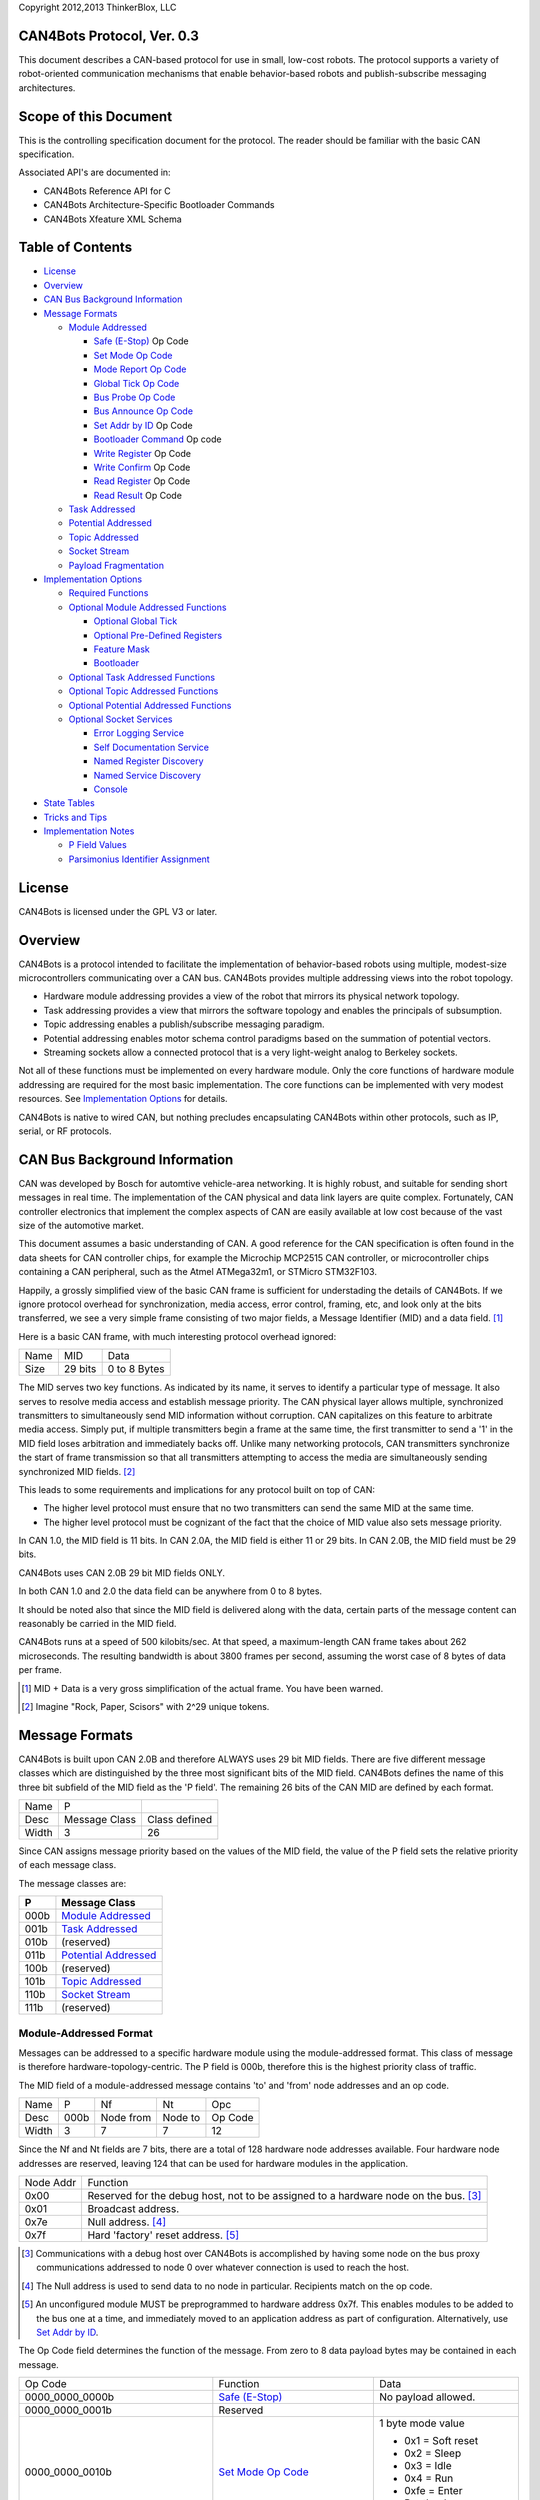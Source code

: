 Copyright 2012,2013 ThinkerBlox, LLC

CAN4Bots Protocol, Ver. 0.3
===========================

This document describes a CAN-based protocol for use in small, low-cost
robots.
The protocol supports a variety of robot-oriented communication
mechanisms that enable behavior-based robots and publish-subscribe
messaging architectures.

Scope of this Document
======================

This is the controlling specification document for the protocol.
The reader should be familiar with the basic CAN specification.

Associated API's are documented in:

- CAN4Bots Reference API for C
- CAN4Bots Architecture-Specific Bootloader Commands
- CAN4Bots Xfeature XML Schema


Table of Contents
=================

- `License`_
- `Overview`_
- `CAN Bus Background Information`_
- `Message Formats`_

  - `Module Addressed`_

    - `Safe (E-Stop)`_ Op Code
    - `Set Mode Op Code`_
    - `Mode Report Op Code`_
    - `Global Tick Op Code`_
    - `Bus Probe Op Code`_
    - `Bus Announce Op Code`_
    - `Set Addr by ID`_ Op Code
    - `Bootloader Command`_ Op code
    - `Write Register`_ Op Code
    - `Write Confirm`_ Op Code
    - `Read Register`_ Op Code
    - `Read Result`_ Op Code

  - `Task Addressed`_     
  - `Potential Addressed`_ 
  - `Topic Addressed`_    
  - `Socket Stream`_       
  - `Payload Fragmentation`_

- `Implementation Options`_

  - `Required Functions`_
  - `Optional Module Addressed Functions`_

    - `Optional Global Tick`_
    - `Optional Pre-Defined Registers`_
    - `Feature Mask`_
    - `Bootloader`_

  - `Optional Task Addressed Functions`_
  - `Optional Topic Addressed Functions`_
  - `Optional Potential Addressed Functions`_
  - `Optional Socket Services`_

    - `Error Logging Service`_
    - `Self Documentation Service`_
    - `Named Register Discovery`_
    - `Named Service Discovery`_
    - `Console`_

- `State Tables`_

- `Tricks and Tips`_

- `Implementation Notes`_
  
  - `P Field Values`_
  - `Parsimonius Identifier Assignment`_

.. _License:

License
=======

CAN4Bots is licensed under the GPL V3 or later.

.. _Overview:

Overview
========

CAN4Bots is a protocol intended to facilitate the implementation
of behavior-based robots using multiple, modest-size microcontrollers
communicating over a CAN bus.
CAN4Bots provides multiple addressing views into the robot topology.

- Hardware module addressing provides a view of the robot that mirrors
  its physical network topology.
- Task addressing provides a view that mirrors the software topology
  and enables the principals of subsumption.
- Topic addressing enables a publish/subscribe messaging paradigm.
- Potential addressing enables motor schema control paradigms based on 
  the summation of potential vectors.
- Streaming sockets allow a connected protocol that is a very
  light-weight analog to Berkeley sockets.

Not all of these functions must be implemented on every hardware
module.
Only the core functions of hardware module addressing are required
for the most basic implementation.
The core functions can be implemented with very modest resources.
See `Implementation Options`_ for details.

CAN4Bots is native to wired CAN, but nothing precludes encapsulating CAN4Bots
within other protocols, such as IP, serial, or RF protocols.

.. _CAN Bus Background Information:

CAN Bus Background Information
==============================

CAN was developed by Bosch 
for automtive vehicle-area networking.
It is highly robust, and suitable for sending short
messages in real time.
The implementation of the CAN physical and data link
layers are quite complex.
Fortunately, CAN controller electronics that implement
the complex aspects of CAN are easily 
available at low cost because of the vast size of
the automotive market.

This document assumes a basic understanding of CAN.
A good reference for the CAN specification is often found
in the data sheets for CAN controller chips, for example
the Microchip MCP2515 CAN controller, or microcontroller
chips containing a CAN peripheral, such as the Atmel ATMega32m1,
or STMicro STM32F103.

Happily, a grossly simplified view of the basic CAN frame 
is sufficient for understading the details of CAN4Bots.
If we ignore protocol overhead for synchronization, 
media access, error control, framing, etc, and look
only at the bits transferred, we see a very simple
frame consisting of two major fields, a Message Identifier
(MID) and a data field. [#]_

Here is a basic CAN frame, with much interesting
protocol overhead ignored:

+------+---------+--------------+ 
| Name | MID     | Data         |
+------+---------+--------------+ 
| Size | 29 bits | 0 to 8 Bytes |
+------+---------+--------------+ 

The MID serves two key functions.  
As indicated by its name, it serves to identify a
particular type of message.  
It also serves to resolve media access and
establish message priority.
The CAN physical layer allows multiple, synchronized
transmitters to simultaneously send MID information
without corruption.
CAN capitalizes on this feature to arbitrate
media access.  
Simply put, if multiple transmitters begin a
frame at the same time, the first transmitter
to send a '1' in the MID field
loses arbitration and immediately
backs off. 
Unlike many networking protocols, CAN transmitters
synchronize the start of frame transmission so that
all transmitters attempting to access the media
are simultaneously sending synchronized 
MID fields.  [#]_

This leads to some requirements and implications for
any protocol built on top of CAN:

- The higher level protocol must ensure that no
  two transmitters can send the same MID at
  the same time.  

- The higher level protocol must be cognizant
  of the fact that the choice of MID value
  also sets message priority.

In CAN 1.0, the MID field is 11 bits.  
In CAN 2.0A, the MID field is either 11 or 29 bits.
In CAN 2.0B, the MID field must be 29 bits.

CAN4Bots uses CAN 2.0B 29 bit MID fields ONLY.

In both CAN 1.0 and 2.0 the data field can be
anywhere from 0 to 8 bytes.

It should be noted also that since the MID field is
delivered along with the data, certain parts of
the message content can reasonably be carried in the MID
field.

CAN4Bots runs at a speed of 500 kilobits/sec. 
At that speed, a maximum-length CAN frame takes
about 262 microseconds.
The resulting bandwidth is about 3800 frames per second, 
assuming the worst case of 8 bytes of data per frame.


.. [#] MID + Data is a very gross simplification of
       the actual frame.  You have been warned.

.. [#] Imagine "Rock, Paper, Scisors" with 2^29
       unique tokens.


.. _Message Formats:

Message Formats
===============

CAN4Bots is built upon CAN 2.0B and therefore ALWAYS uses 29 bit MID fields.
There are five different message classes which are distinguished by the
three most significant bits of the MID field. 
CAN4Bots defines the name of
this three bit subfield of the MID field as the
'P field'.
The remaining 26 bits of the CAN MID are defined by each format.

+-------+---------------+---------------+
| Name  | P             |               |
+-------+---------------+---------------+
| Desc  | Message Class | Class defined |
+-------+---------------+---------------+
| Width | 3             | 26            |
+-------+---------------+---------------+

Since CAN assigns message priority based on the
values of the MID field, the value of 
the P field sets the relative priority of each
message class.

The message classes are:

+------+------------------------+
| P    | Message Class          |
+======+========================+
| 000b | `Module Addressed`_    |
+------+------------------------+
| 001b | `Task Addressed`_      |
+------+------------------------+
| 010b | (reserved)             |
+------+------------------------+
| 011b | `Potential Addressed`_ |
+------+------------------------+
| 100b | (reserved)             |
+------+------------------------+
| 101b | `Topic Addressed`_     |
+------+------------------------+
| 110b | `Socket Stream`_       |
+------+------------------------+
| 111b | (reserved)             |
+------+------------------------+

.. _Module Addressed:

Module-Addressed Format
-----------------------

Messages can be addressed to a specific hardware module using
the module-addressed format.
This class of message is therefore hardware-topology-centric.
The P field is 000b, therefore this is the highest priority
class of traffic.

The MID field of a module-addressed message contains 'to' and 'from'
node addresses and an op code.

+-------+------+-----------+---------+---------+
| Name  | P    | Nf        | Nt      | Opc     |
+-------+------+-----------+---------+---------+
| Desc  | 000b | Node from | Node to | Op Code |
+-------+------+-----------+---------+---------+
| Width | 3    | 7         | 7       | 12      | 
+-------+------+-----------+---------+---------+

Since the Nf and Nt fields are 7 bits, there are a total
of 128 hardware node addresses available. 
Four hardware node addresses are reserved, leaving 124
that can be used for hardware modules in the application.

+-----------+----------------------------------------------+
| Node Addr | Function                                     |
+-----------+----------------------------------------------+
| 0x00      | Reserved for the debug host, not to be       |
|           | assigned to a hardware node on the bus. [#]_ |
+-----------+----------------------------------------------+
| 0x01      | Broadcast address.                           |
+-----------+----------------------------------------------+
| 0x7e      | Null address. [#]_                           |
+-----------+----------------------------------------------+
| 0x7f      | Hard 'factory' reset address. [#]_           |
+-----------+----------------------------------------------+

.. [#] Communications with a debug host over CAN4Bots
       is accomplished by having some node on the bus
       proxy communications addressed to node 0 over
       whatever connection is used to reach the host.

.. [#] The Null address is used to send data to no node
       in particular.  Recipients match on the op code.

.. [#] An unconfigured module MUST be preprogrammed to
       hardware address 0x7f. 
       This enables modules to be added to the bus
       one at a time, and 
       immediately moved to an application address as
       part of configuration.
       Alternatively, use `Set Addr by ID`_.

The Op Code field determines the function of the message.
From zero to 8 data payload bytes may be contained in each message.

+-----------------+-------------------------+----------------------------+
| Op Code         | Function                | Data                       |
+-----------------+-------------------------+----------------------------+
| 0000_0000_0000b | `Safe (E-Stop)`_        | No payload allowed.        |
+-----------------+-------------------------+----------------------------+
| 0000_0000_0001b | Reserved                |                            |
+-----------------+-------------------------+----------------------------+
| 0000_0000_0010b | `Set Mode Op Code`_     | 1 byte mode value          |
|                 |                         |                            |
|                 |                         | - 0x1 = Soft reset         |
|                 |                         | - 0x2 = Sleep              |
|                 |                         | - 0x3 = Idle               |
|                 |                         | - 0x4 = Run                |
|                 |                         | - 0xfe = Enter Bootloader  |
|                 |                         | - 0xff = no change         |
+-----------------+-------------------------+----------------------------+
| 0000_0000_0011b | `Mode Report Op Code`_  | 2 bytes, new/old modes     |
+-----------------+-------------------------+----------------------------+
| 0000_0000_0100b | `Global Tick Op Code`_  | 1 + 3 = 4 bytes            |
+-----------------+-------------------------+----------------------------+
| 0001_XXXX_XXXXb | Application             |                            |
| 001X_XXXX_XXXXb | defined Op codes [#]_   |                            |
+-----------------+-------------------------+----------------------------+
| 0111_1110_1100b | `Bus Probe Op Code`_    | 8 bytes                    |
+-----------------+-------------------------+----------------------------+
| 0111_1110_1101b | `Bus Announce Op Code`_ | 8 bytes (Module ID)        |
+-----------------+-------------------------+----------------------------+
| 0111_1110_1110b | Reserved                |                            |
+-----------------+-------------------------+----------------------------+
| 0111_1110_1111b | `Set Addr by ID`_       | 8 bytes (Module ID)        |
+-----------------+-------------------------+----------------------------+
| 0111_1111_XXXXb | `Bootloader Command`_   | 0 to 8 byte payload        |
+-----------------+-------------------------+----------------------------+
| 100X_XXXX_XXXXb | `Write Register`_       | 1 to 8 bytes [#]_          |
+-----------------+-------------------------+----------------------------+
| 101X_XXXX_XXXXb | `Write Confirm`_        | 1 to 8 bytes               |
+-----------------+-------------------------+----------------------------+
| 110X_XXXX_XXXXb | `Read Register`_        | none                       |
+-----------------+-------------------------+----------------------------+
| 111X_XXXX_XXXXb | `Read Result`_          | 1 to 8 bytes               |
+-----------------+-------------------------+----------------------------+

.. [#] The application-defined op code space is reserved for
       functionality defined by the module.

.. [#] Up to 512 registers may be defined by a module.
       The maximum size of a register is 8 bytes. 

.. _Safe (E-Stop):

Safe (E-Stop) Op Code
.....................

The ``Safe`` op code, also known as ``E-Stop`` or ``Emergency Stop``
MUST put the module immediately into the safest possible configuration.
In most cases, this is to come to a complete stop and shut down
all actuators.  
The only exception is that actuators that can be dangerous if 
completely released and are not capable of creating pinching
hazzards should be put in a braking condition.

When sending the ``E-Stop`` command, the transmitting
module MUST spoof the master host address Nf=0x00
in order to guarantee that  E-Stop wins 
CAN bus arbitration.
The destination MUST be the broadcast address Nt=0x01.
Since having both Nf and Nt equal to 0 is nonsensical,
and the ``E-Stop`` opcode is 0, this guarantees that
``E-Stop`` will win arbitration since it has the highest
priority valid MID possible in CAN4Bots.

The E-Stop frame value is shown here: 

+------+-----------+-----------+-----------------+
| P    | Nf        | Nt        | Op Code         |
+------+-----------+-----------+-----------------+
| 000b | 000_0000b | 000_0001b | 0000_0000_0000b |
+------+-----------+-----------+-----------------+

The module MUST NOT exit the "safe" condition until it
is reset by hardware or by a ``Set Mode: Soft Reset`` command.

If by some chance 
multiple nodes send ``E-Stop`` simultaneously, they will
not conflict or cause an error as
NO DATA PAYLOAD is ALLOWED on ``E-Stop``.
Multiple simultaneous ``E-Stops`` are indistinguishable from
a single ``E-Stop``.

Since CAN does not guarantee delivery, ``E-Stop`` SHOULD
be sent a recommended minimum of 3 times.

.. _Set Mode Op Code:
.. _Mode Report Op Code:

Set Mode and Mode Report Op Codes
.................................

``Set Mode`` updates the module's operating mode.  
The module MUST reply with a ``Report Mode``.

``Set Mode`` has a single byte payload that is a sub-opcode.

+------+--------------------+----------------------------------------------------------------+
| 0x1  | Soft reset         | Restart the module firmware. Normally ends up in 'Idle' state. |
+------+--------------------+----------------------------------------------------------------+
| 0x2  | Sleep              | (Optional) Enter low-power mode. [#]_                          |
+------+--------------------+----------------------------------------------------------------+
| 0x3  | Idle               | Passive listening mode.                                        |
+------+--------------------+----------------------------------------------------------------+
| 0x4  | Run                | Normal operations.                                             |
+------+--------------------+----------------------------------------------------------------+
| 0xfe | Enter Bootloader   | Stop normal operations. Respond only to bootloader commands.   |
|      |                    | Must exit bootloader state with a Soft Reset.                  |
+------+--------------------+----------------------------------------------------------------+
| 0xff | no change          | Does not update module state.  Module still replies with       |
|      |                    | 'Report Mode' message. Used to elicit report of current state. |
+------+--------------------+----------------------------------------------------------------+

``Report Mode`` has a two byte payload that consists of the new operating state and the previous
operating state.  
The module MUST issue a ``Report Mode`` after it executes a ``Set Mode`` op code.

.. [#] A module that does not implement Sleep state should simply go Idle.


.. _Global Tick Op Code:

Global Tick Op Code
...................

The ``Global Tick`` op code is used to synchronize the time marker called the "global tick"
which is syncrhronized across the entire robot.
The global tick is precise to 1 mSec and accurate to +/-5 mSec when synchronized.
The global tick is represented in an unsigned 24 bit integer, which is sufficient
to represent approximately 4 hours. 
Since the global tick will wrap modulo 2^24 any time more than 1 hour in the past or 
in the future relative to the current global tick is invalid and ignored.
The net result is that modules can communicate time deltas of about one hour 
when timestamping events.

``Global Tick`` messages contain one of four sub op codes:

+-------------+-------------------+-----------------------------------------+-------------+
| Sub Op Code | Name              | Function                                | Data        |
+-------------+-------------------+-----------------------------------------+-------------+
| 0x00        | Tick              | Canonical global tick sent by provider. | 3 byte tick |
+-------------+-------------------+-----------------------------------------+-------------+
| 0x01        | Poll              | Call for vote on value and provider.    | none        |
+-------------+-------------------+-----------------------------------------+-------------+
| 0x02        | Vote, not sync'ed | Vote from non-syncronized module.       | 3 byte tick |
+-------------+-------------------+-----------------------------------------+-------------+
| 0x03        | Vote, sync'ed     | Vote from a synchronized module.        | 3 byte tick |
+-------------+-------------------+-----------------------------------------+-------------+

All ``Global Tick`` messages are sent to broadcast, Nt = 0x01.

``Tick`` (0x00): A module that has been elected the provider sends the global tick once every 200 mSec. 
It is guaranteed to be monotonically increasing, modulo 2^24. 
Any *unsynchronized* module that receives the tick sets its own copy of the global tick to the
received value, goes to synchronized state, and updates it's own copy of the global tick
every 1 mSec using its own timer.

Any *synchronized* module that receives the tick computes a drift.
If the drift is > 5 mSec, the module goes to the unsynchronized state.
If the drift is <= 5 mSec, the module checks to see if the  provider has a lower module number, 
and if so, issues a ``Poll``.
In any case, if the drift is <= 5 mSec, a synchronized module gradually advances or retards its own copy
of the global tick to bring it into synchrony with the global tick from the provider.
While adjusting for drift, the module's copy of the global tick MUST remain monotonically increasing.

``Poll`` (0x01) is a call for a vote on the current value of the global tick and on 
a module to be the provider.
The provider is nominally the module with the lowest address from among those capable of
providing the tick.  The debug host does not provide the tick.
If a module is synchronized, is capable of providing the tick, and has a lower address than
the module that sent a tick, the module should issue a ``Poll`` in an attempt to become
the provider.
If any module goes 500 mSec or more without seeing a ``Tick`` or a ``Poll``, it may assume that there is no
provider and issue a ``Poll``.
Modules SHOULD AVOID issuing a ``Poll`` if a polling sequence has already started.

On reciept of a ``Poll``, a module MUST issue a ``Vote`` (0x02 or 0x03).
The opcode MUST reflect the module's synchronization state.
The data MUST be the module's global tick value at the time of reciept of the ``Poll`` message.
The module MUST capture the value of its local copy of the global tick as soon as
possible after reciept of the ``Poll`` in order to use the value during computation
of a new global tick during vote tally.

On reciept of a ``Vote``, each module starts computing a tally.
If a ``Vote`` from a lower module address arrives, the receiving module can cease
computing the tally since it will not be elected provider.
After 50 mSec from receipt of the ``Poll``, if a module has not seen a ``Vote`` from
a lower numbered module it assumes the role of provider.
The newly elected provider computes the global tick as follows:

- If any synchronized votes were received, all unsynchronized votes MUST be discarded.
- Among the remaining votes, any values +/- 1 hour from the mean value of all votes MUST be discarded. 
- Of the now remaining votes, the maximum (modulo 2^24) is the new elected tick.
  After adjustment to account for the delay since the issuance of the ``Poll``
  command, the elected tick value becomes the new global tick value.
  The elected provider issues the new ``Tick`` immediately, and every 200 mSec thereafter.

If a ``Poll`` is received while a vote tally is being computed, the tally is
cancelled and the process is restarted using tick values associated with the new ``Poll``.

Note the following behaviors:

- A newly reset module joining a running bus will see a global tick within 200 mSec in most cases.
- If the provider drops off the bus, a ``Poll`` will cause a new provider to be elected within about 550 mSec.
- If newly reset module joins a running bus with an address lower than the current provider, it
  will issue a ``Poll`` as soon as it is synchronized, and will likely become the provider.
- At boot, when there is no provider, some module will ``Poll`` for a vote talley in about 500 mSec, and since
  no module is synchronized, the global tick will be selected from among the unsychronized values.
- If, due to packet loss, two modules assume the role of provider, the lower numbered module will
  issue a ``Poll`` at the first instance of a ``Tick`` from the higher numbered module, restarting
  voting.
- If, due to race conditions, a ``Poll`` is issued while a tally from a previous ``Poll`` is still
  being computed, the earlier tally is discarded.
- Eventually the system will stabalize with the lowest numbered module providing the global tick.

A synchronized global tick will be within +/- 5 mSec of
nominal, so the maximum possible skew between synchronized modules is 10 mSec.
The maximum time delta that can be communicated using the global tick is 2^22 mSsec,
or about +/- one hour.
Some possible uses:

- Apply a time stamp to sensor readings.
- Schedule an actuation for some time in the future.
- Schedule coordinated movement of several actuators for some time in the future.

The global is only valid while the module is synchronized, and should not be used if
the module is unsynchronized.

.. _Bus Probe Op Code:
.. _Bus Announce Op Code:

Bus Probe and Bus Announce Op Codes
...................................

``Bus Probe`` and ``Bus Announce`` perform module discovery and serve as a module address diagnostic.
Every module must have a unique address in order for CAN4Bots to work correctly.  
Unless every module has a unique address, CAN arbitration clashes may result in lost
packets and transmission errors.
``Bus Probe`` and ``Bus Announce`` can discover and disambiguate modules in 
the presense of duplicate module addresses.

The ``Bus Probe`` payload is a set of 8 arbitrarily chosen 8 bit values.
It will normally be sent to the broadcast address (0x01), but MAY
be addressed to a specific module address.
Every module receiving a Bus Probe MUST respond with a ``Bus Announce``.

The ``Bus Announce`` payload is the 64 bit Module ID, which is guaranteed to be globally unique.
The 'to node' (Nt) field is spoofed using a checksum of the module ID and a seed
from ``Bus Probe`` payload.
The first byte of the ``Bus Probe`` payload is chosen as the first seed, and
the module sends a ``Bus Announce``.  In the event that the message clashes with
a ``Bus Announce`` from another module, both modules will detect the transmission
error. 
If an error is detected, the ``Bus Announce`` is retried using the next seed from
the ``Bus Probe`` payload. [#]_
If all 8 seeds are consumed without a successful transmission, no further retries take place.


Since the Nt address is spoofed, a module collecting ``Bus Announce`` messages will
need to match on the ``Bus Announce`` opcode.
In most cases, modules with duplicate module addresses will eventually hash to a different
spoofed Nf address, and transmit in the clear.
The collecting module can use the Nf address and Module ID to identify
modules and diagnose address problems. 

`Set Addr by ID`_ can be used to correct address problems.

After clearing known address problems, ``Bus Probe`` SHOULD be repeated with new
seeds until ``Bus Announce`` completes without transmission errors.

.. [#] Most CAN controllers will automatically retry.  In this case, 
       the software should monitor for errors and abort automatic
       retries so that a new Bus Announce can be computed.

.. _Set Addr by ID:

Set Address by ID Op Code
.........................

The ``Set Addr by ID`` op code is an alternate way to write the node address.
The payload is the Module Id.
The Nt SHOULD be broadcast (0x01).
The Nf address is spoofed to the new desired module address setting.
A module receiving a ``Set Addr by ID`` copies the Nf
address into it's module address if and only if the
module id matches it's own globally unique module id.

.. _Bootloader Command:

Bootloader Command Op Code
..........................

The CAN4Bots bootloader enables updating code in hardware modules over the bus.
Bootload mode is entered by sending a ``Set Mode`` op code with the mode value of ``Enter Bootloader``
The bootloader is exited by sending a ``Set Mode`` op code with a mode value of ``Soft Reset``
While in bootloader mode only ``Bootloader Command`` opcodes are recognized.
All other CAN4Bots traffic is silently ignored.

Since CAN does not guarantee delivery, the bootloader commands
are defined in command/ack pairs.
Since a command may get through and be completed, and the ack lost,
it is guaranteed to be harmless to repeat any command.
Some host-based application is presumed to exist which acts as a master
while programming a hardware module.

The `bootloader`_ is further defined under `Implementation Options`_.

+------------+---------------------+----------------------------------------------+-----+
| sub opcode | Function            | Payload                                      | Len |
+------------+---------------------+----------------------------------------------+-----+
|       0x0  | Architecture Query  | none                                         | 0   |
+------------+---------------------+----------------------------------------------+-----+
|       0x8  | Architecture Info   | Processor architecture code. [#]_            | 1-8 |
+------------+---------------------+----------------------------------------------+-----+
|       0x1  | Bank Select         | Bank address (one byte)                      | 2   |
+------------+---------------------+----------------------------------------------+-----+
|       0x9  | Bank Sel Ack        | Bank address (one byte), buffer len: (two)   | 3   |
+------------+---------------------+----------------------------------------------+-----+
|       0x2  | Buffer Fetch        | page address (two bytes)                     | 2   |
+------------+---------------------+----------------------------------------------+-----+
|       0xa  | Buffer Fetch Ack    | page address (two bytes)                     | 2   |
+------------+---------------------+----------------------------------------------+-----+
|       0x3  | Buffer Put          | page address (two bytes)                     | 2   |
+------------+---------------------+----------------------------------------------+-----+
|       0xb  | Buffer Put Ack      | page address (two bytes)                     | 2   |
+------------+---------------------+----------------------------------------------+-----+
|       0x4  | Buffer checksum     | none                                         | 0   |
+------------+---------------------+----------------------------------------------+-----+
|       0xc  | Buffer Checksum Ack | 2 bytes                                      | 2   |
+------------+---------------------+----------------------------------------------+-----+
|       0x5  | Buffer Read         | data offset (two bytes)                      | 2   |
+------------+---------------------+----------------------------------------------+-----+
|       0xd  | Buffer Read Ack     | data offset (two bytes), data (4 bytes)      | 6   |
+------------+---------------------+----------------------------------------------+-----+
|       0x6  | Buffer Write        | data offset (two bytes), data (4 bytes)      | 6   |
+------------+---------------------+----------------------------------------------+-----+
|       0xe  | Buffer Write Ack    | data offset (two bytes), data (4 bytes)      | 6   |
+------------+---------------------+----------------------------------------------+-----+
|       0x7  | Reserved            | n/a                                          | n/a |
+------------+---------------------+----------------------------------------------+-----+
|       0xf  | Error               | sub-op (1), error code (1), offending data   | 4-8 |
+------------+---------------------+----------------------------------------------+-----+

.. [#] Refer to: CAN4Bots Architecture-Specific Bootloader Commands 

.. _Write Register:
.. _Write Confirm:
.. _Read Register:
.. _Read Result:

Register Read/Write Op Codes
............................

Up to 512 registers may be defined by a module.
The maximum size of a register is 8 bytes. 
Size and content are defined by the module.

Certain register addresses are pre-defined.
All register addresses from 0x000 to 0x01F are reserved.  
Registers from 0x020 to 0x1FF are application defined.

Pre-defined register key:

- R: Read-only
- R/W: Read/Write, MAY be volatile
- R/W*: Read/Write, and MUST be backed by non-volatile storage

+---------+-------------------+-------------------------------------------+-------------+------+----------+
| Address | Name              | Description                               | Size, bytes | R/W  | Required |
+=========+===================+===========================================+=============+======+==========+
| 0x000   | Module ID         | vendor id, product id, serial number [#]_ | 2+2+4 = 8   | R    | Y        |
+---------+-------------------+-------------------------------------------+-------------+------+----------+
| 0x001   | Firmware Checksum | Checksum of the firmware. Algorithm TBD.  | 4           | R    | Y        |
+---------+-------------------+-------------------------------------------+-------------+------+----------+
| 0x002   | Module Address    | The hardware module address.              | 1           | R/W* | Y        |
+---------+-------------------+-------------------------------------------+-------------+------+----------+
| 0x003   | Module Name       | The module name.                          | 8           | R/W* | Y        |
+---------+-------------------+-------------------------------------------+-------------+------+----------+
| 0x004   | Max Reg           | Highest used regster numbers:             | 2+2 = 4     | R    | Y        |
|         |                   | pre-defined, application.                 |             |      |          |
+---------+-------------------+-------------------------------------------+-------------+------+----------+
| 0x005   | `Feature Mask`_   | bit mask of provided features             | 8           | R    | N        |
+---------+-------------------+-------------------------------------------+-------------+------+----------+

.. [#] The (vendor id, product id, serial number) triple MUST
       be globally unique.
       Registered vendor id's are issued by CAN4Bots.org at no cost
       on a non-discrimniatory basis. Before selling a module or
       sharing a module design, you SHOULD register a vendor id. 
       0x0000 to 0x000f are reserved for experimental testing and
       can be used freely in your own designs. There is no guarantee
       against vendor id collisions in the range 0x0000-0x000f. 
       The vendor is responsible for ensuring that the (Vendor id,
       product id, serial number) triple is globally unique.

``Write Register`` updates the contents of a register.
Excess data is ignored on ``Write Register``  
Actual data written is reported by ``Write Confirm``

``Read Register`` solicits the contents of a register, which are
returned in a ``Read Result``

.. _Task Addressed:

Task-Addressed Format
---------------------

Messages can be addressed to a task identifier index.
The task can reside in any hardware module and multiple
tasks can reside in a single hardware module.
A task may be a behavior, a sensor driver, or an actuator
driver.
Task-addressed messages follow the logical topology of the
software modules without regard to physical topology.
Task-addressed messages enable classical behavior-based
robot functionality.

Task addressed messages may contain a payload of up
to 8 data bytes.  
Fragmented payloads are NOT supported in task-addressed
messages.

The assignment of task identifiers is arbitrary, and
is left to the application. 
As the task id field is 13 bits, up to 8192 tasks can
be addressed.  
If a naive assignment of the task address field is 
used for CAN MID
matching then a hardware module running several 
addressable tasks may quickly run out of match registers.
Judicious selection of task identifiers with respect to
the actual mapping to physical hardware modules will
reduce the number of CAN match registers needed to
accomodate task-addressed messages. 

+-------+------+---------+-----------------+--------------+
| Name  | P    | Opc     | Task            | Payload      |
+-------+------+---------+-----------------+--------------+
| Desc  | 001b | Op Code | Task identifier | Payload      |
+-------+------+---------+-----------------+--------------+
| Width | 3    | 13 [#]_ | 13              | 0 to 8 bytes |
+-------+------+---------+-----------------+--------------+

.. [#] Op Codes 0_0000_XXXX_XXXX reserved for arbitration.

Arbitration among behaviors to control subsumption is
an important, performance-limiting task, so high-performance
arbitration is enabled through dedicated messages.
For arbitration messages, the Opc field is further 
subdivided.

+----------+--------------+------------+------------+-----------+-----------+
| Name     | Arb-op       | SeqQ       | SeqR       | Active    | Run       |
+----------+--------------+------------+------------+-----------+-----------+
| Result   | 000_0000     | Reqest Seq | Result Seq | bool [#]_ | bool [#]_ |
+----------+--------------+------------+------------+-----------+-----------+
| Confirm  | 000_0001     | Reqest Seq | Result Seq | bool      | bool      |
+----------+--------------+------------+------------+-----------+-----------+
| Request  | 000_0010     | Reqest Seq | Result Seq | bool      | bool      |
+----------+--------------+------------+------------+-----------+-----------+
| Reserved | 000_0011     |            |            |           |           |
+----------+--------------+------------+------------+-----------+-----------+
| Width    | 7            | 2          | 2          | 1         | 1         |
+----------+--------------+------------+------------+-----------+-----------+

.. [#] Active is a boolean that is true when a behavior desires to run.

.. [#] Run is a boolean that is true when a behavior has won arbitration.

Subsumption arbitration is accomplished as follows:

- An arbiter somwhere on the bus matches on arbitration request
  messages by looking for P=001b and Opc=0_0000_XXXX_XXXX.
- A behavior reflects changes in it's desire to run by sending
  an ``Arbitration Request`` with 'Active' set appropriately, 
  incrementing 'Request Seq' (modulo 4) from the last arbitration
  request. 
- The arbiter responds with ``Arbitration Result`` messages, 
  one to each effected behavior,
  setting the 'Run' bit according to the result of arbitration
  for that behavior.
  The 'Result Seq' is incremented (module 4) from the last 
  'Result Seq' sent to that task id.
- Any behavior receiving an ``Arbitration Result`` MUST
  confirm with an ``Arbitration Confirm`` message, setting the
  'Run' bit in confirmation of the ``Arbitration Result`` 
  copying 'Result Seq', and incrementing 'Request Seq' (modulo 4).

Note that a behavior will often be activated/deactivated with an
``Arbitration Result`` message without having sent an ``Arbitration 
Request`` since arbitration is the result of requests 
from multiple behaviors.

.. _Potential Addressed:

Potential-Addressed Format
--------------------------

The potential-addressed format is used to facilitate 
the implementation of
*potential field* and *motor schema* robot behaviors.
For background, see work on potential fields by O. Khatib 
and work on motor schema by R. Arkin. [#]_

The potential-addressed format is used to transmit potential 
vector values
from producer behaviors to the consuming mixer.
The mixer should match on the P field and potential ID.
The behavior id serves to resolve CAN arbitration, and
also identifies to the mixer the source of the payload.
Both the behavior and the mixer MUST know, a priori, the total
size of the potential data type.
Potentials that are more than 8 bytes must be transmitted
as described in `Payload Fragmentation`_.

+-------+------+--------------+-------------+-----------+
| Name  | P    | Pot          | Beh         | Data      |
+-------+------+--------------+-------------+-----------+
| Desc  | 011b | Potential id | Behavior id | payload   | 
+-------+------+--------------+-------------+-----------+
| Width | 3    | 13           | 13          | 1-8 bytes |
+-------+------+--------------+-------------+-----------+

.. [#] In very terse summary, behaviors competing to 
       control an actuator each send a potential to a mixer,
       where the arriving potentials are blended to
       arrive at a setting for the actuator.
       A good introduction can be found in the book:
       "Behavior Based Robotics", by R. Arkin.

.. _Topic Addressed:

Topic-Addressed Format
----------------------

The topic-addressed format supports a publish-subscribe
communications mechanism.
The Nf field guarantees that arbitration will resolve
when two different hardware modules publish to the
same topic simultaneously.

The assignment of topic identifiers is arbitrary, and
is left to the application. 
As the topic id field is 19 bits, up to 2^19 topics can
be addressed.  
If a naive assignment of the topic identifier field is 
used for CAN message id
matching then a hardware module subscribing to several 
topics may quickly run out of match registers.
Judicious selection of topic identifiers with respect to
the actual mapping to physical hardware modules will
reduce the number of CAN match registers needed to
accomodate topic-addressed messages. 

+-------+------+-----------+-------------+
| Name  | P    | Nf        | Topic       |
+-------+------+-----------+-------------+
| Desc  | 101b | Node From | Topic ident |
+-------+------+-----------+-------------+
| Width | 3    | 7         | 19          |
+-------+------+-----------+-------------+

Both the publisher and the subscriber MUST know, a priori, the total
size ofthe topic data type.
Topic data types that are more than 8 bytes long must be transmitted
as described in `Payload Fragmentation`_.

.. _Socket Stream:

Socket-addressed connected streaming
------------------------------------

Socket streaming provides a simple, light-weight connected 
byte-streaming protocol inspired by Berkeley sockets.
Each physical hardware node MAY have up to eight sockets.
A single socket can accept multiple connections, as long as the each connection source can be distinguished
by a unique Nf:Skf tuple.

Since this is a connected protocol, in-order delivery is guaranteed.

+-------+------+-----------+---------+---------+-------------+----------+----------+-------------+-----------+
| Name  | P    | Nf        | Nt      | Opc     | Skf         | Skt      | Seq      | Ack         | Data      |
+-------+------+-----------+---------+---------+-------------+----------+----------+-------------+-----------+
| Desc  | 110b | Node From | Node To | Op code | Socket From | Socket To| Sequence | Acknowledge | Payload   |
+-------+------+-----------+---------+---------+-------------+----------+----------+-------------+-----------+
| Width | 3    | 7         | 7       | 2       | 3           | 3        | 2        | 2           | 0-8 Bytes |
+-------+------+-----------+---------+---------+-------------+----------+----------+-------------+-----------+

Op Codes:

- 0 : Disconnect
- 1 : Connect 
  
  - If no data is present, connect to socket Skt.
  - If data is present, connect by name and assign Skt locally, ignoring received Skt.

- 2 : Transfer data
- 3 : Service lookup

Skf, "socket from" is the socket number on the transmitting module.

Skt, "socket to" is the socket number on the receiving module.

Seq, "sequence" is incremented (modulo 4) with every frame transmitted
on a connection.

Ack, "acknowledge" is a copy of the last received Seq.

Socket Connection Set-Up
........................

A connection can be addresed to a particular socket, or to
a service name.

To set up a connection by socket number:

- Initiating module sets Nf and Skt to convenient values, Nt to 
  the target module, and Skt to the target socket on the target
  module.  The data field must be empty.  Seq == Ack == 0. 
  The initiating module goes to the *connecting* state.
- On reciept of a ``connect``, the target module either
  accepts or rejects the connection.

  - To accept, the target module goes to *connected* state.
    It constructs a ``connect`` packet with Nf and Skf
    set to it's own module and socket number, and Nt and
    Skt to the Nf and Skf from the received connect.
  - To reject, the target module replies with a ``disconnect``
    packet, with Nf and Skf set to it's own module and
    socket number and Nt and Skt set to Nf and Skf from
    the received connect.

- When the initiating module receives the response, it
  identifies the relevant connection by Nt:Skt:Nf.

  - If the response is a ``connect``, the initiator goes
    from *connecting* to *connected* state.
    The connection is now ready for bi-directional,
    streaming data flow.
  - If the response is a ``disconnect``, the initiator
    goes from *connecting* to *disconnected* state.


To set up a connection by service name:

- Initiating module sets Nf and Skt to convenient values, Nt to 
  the target module, and Skt to 0.
  The data field is set to the service name on the target
  module.  Seq == Ack == 0. 
  The initiating module goes to the *connecting* state.
- On reciept of a ``connect``, the target module either
  accepts or rejects the connection.
  If the module can not provide the named service, 
  the target module MUST reject the connection.

  - To accept, the target module goes to *connected* state.
    It constructs a ``connect`` packet with Nf 
    set to it's own module number, and Skf set to a
    convenient socket number.  Nt and Skt are set
    to the Nf and Skf from the received connect.
  - To reject, the target module replies with a ``disconnect``
    packet, with Nf set to it's own module
    number and Nt and Skt set to Nf and Skf from
    the received connect.

- When the initiating module receives the response, it
  identifies the relevant connection by Nt:Skt:Nf.

  - If the response is a ``connect``, the initiator goes
    from *connecting* to *connected* state.
    It MUST use the Skf set by the target module 
    as Skt for traffic on the connection.
    The connection is now ready for bi-directional,
    streaming data flow.
  - If the response is a ``disconnect``, the initiator
    goes from *connecting* to *disconnected* state.

Socket Connection Tear-Down
...........................

Either module may initiate a disconnection by sennding
a ``disconnect`` message with Nf:Skf:Nt:Skt set according
to the connection.
On sending a ``disconnect``, the connection goes to *disconnected*
state.
On receiving a ``disconnect``, the connection goes to *disconnected*
state.
No reply is needed to complete a disconnection.

Data Transfer
.............

Data transfer packets have Nf:Skf:Nt:Skt set according to 
the connection.
0 to 8 bytes of data can be included in the payload packet.
Zero-length data packets are allowed, and have no meaning to
the byte stream, but participate in acknowledgement.

With every frame transfered, the Seq is incremented (modulo 4), and
Ack is set to the last received Seq.
After a timeout, unacknowledged packets are repeated in order
to guarantee delivery.  
After some number of timeouts, the socket is disconnected.

Since Seq and Ack are only 2 bits, there MUST be no more than
a single packet in flight, since having multiple packets in
flight risks the "lost ACK problem". 

Service Name Lookup
...................

A simple name lookup service can be optionally provided. 
The querying node sets Nf, Skf to convenient values, 
sets Nt to 'broadcast' (0x01),
and skt, Seq, and Ack to 0.
The data is set to the case-senstiveASCII value of the
service name, which must by 8 or fewer bytes long.

Receiving nodes which implement the named service respond with
a ``service lookup`` op code, setting
Nt to the received Nf, Skt to the received Skf, Nf to its own address,
Skt = 0, Seq = 0, and Ack to 1.
The service name is returned in the data.
Note that the socket providing the service is not specified.
The client should connect by name allowing the socket to be set
at connection time.

Note that the querying node will receive a response from every
module implementing the service. 

If not implemented, ``service lookup`` op codes MUST be silently ignored.
Since CAN does not guarantee delivery, retries are allowed and must be
harmless.

Spurious Data Packets
.....................

If a data packet arrives for a socket that is not in the
*connected* state, the receiving module MUST reply
with a ``disconnect`` sent to the originating Skf:Skt.
This situation may arise from:

- A module misses a ``disconnect`` message and still has
  it's end of the socket in the connected state when the
  other end has already disconnected.
- A module misses the ``connect`` that completes a 
  connection, and the missed ``connect`` is followed
  by data transfer on the socket.

In both cases, the connection will be torn down.  
In the case of the missed ``disconnect``, this has the
net effect of retrying the missed ``disconnect``. 
In the case of the missed connect, the partially 
constructed connection will be torn down without
any automatic retry mechanism. Retrying 
the connection is the responsibility of the application.

.. _Payload Fragmentation:

Payload Fragmentation
---------------------

The data types sent as potentials or as topics can be large.
Since CAN messages are limited to a maximum of eight data bytes large,
payloads must be fragmented into multiple CAN packets.  
Fragmented payloads are sent without guaranteed delivery.
If any fragment of a payload is missed, the entire multi-packet
message is silently discarded. 

The first byte of a fragment's data field is envelope information, so
each fragment transmits a maximum of 7 payload bytes.
The envelope byte consists of a 5 bit fragment number, and a 3 bit
sequence number.
The maximum size of a fragmented payload is limited to 2^5 fragments,
or 7 * 32 = 224 bytes.

+-------+-----------------+----------+
| Name  | Frag            | Seq      |
+-------+-----------------+----------+
| Desc  | Fragment number | Sequence |
+-------+-----------------+----------+
| Width | 5               | 3        |
+-------+-----------------+----------+

The sequence number is incremented (modulo 8) with each transmission of
a fragmented payload.  The fragment number starts with zero
on the first fragment of the transmission of a new payload. 
The receiving module assembles the payload from the received
fragements.
Only if all N fragments are received with the same sequence
number is the payload valid.  Otherwise the entire multi-frame
transmission is silently discarded.  

Since CAN provides reliable error control via a frame-level checksum, 
there is no further checksum on a fragmented payload.
For a given source, if the sequence number advances before
all the fragments of a payload are received, the incomplete
payload is invalid.
For topics, the source is identified by the module address (Nf).
For potentials, the source is a identified by the behavior id.

.. Implementation Options`_ 

Implementation Options
======================

.. _Required Functions:

Required Functions
------------------

All implementations must support module addressed communications
with a core subset of opcodes and registers.
The required core is enough to discover and identify the module,
perform basic set-up,
start and stop it's basic function, and put it into 'safe mode'.

The following are REQUIRED to be implemented in any CAN4Bots module:

- Module addressed communications
- Module addressed opcode `Safe (E-Stop)`_
- Module addressed `Set Mode Op Code`_ and `Mode Report Op Code`_. Set mode
  MUST support:

  - Soft Reset
  - Idle
  - Run
  - No Change

- Module addressed `Bus Probe Op Code`_ and `Bus Announce Op Code`_
- Module addressed `Set Addr by ID`_
- Module addressed opcodes `Write Register`_, `Write Confirm`_, `Read Register`_,
  and `Read Result`_
- The following registers must be implemented:

  - Module Id
  - Firmware Checksum
  - Module Address
  - Module Name
  - Max Reg

The module MUST respond to it's own address and to the broadcast address.
In most CAN controllers, this will consume two match registers.  

A minimal CAN4Bots module consists of the above 
requirements plus application firmware controlled by application-defined
registers.

.. _Optional Module Addressed Functions:

Optional Module Addressed Functions
-----------------------------------

- `Optional Global Tick`_
- `Optional Pre-Defined Registers`_
- `Bootloader`_
   
.. _Optional Global Tick:

Optional Global Tick
....................

The `Global Tick Op Code`_ implements time synchronization among modules.
It can be used to time-stamp sensor readings, or to schedule actuations.

A module MAY choose to implement a 'receive only' version of the global tick,
and not participate in voting or as a provider.  This is NOT RECOMMENDED. 
A module that implements any part of the global tick functionality SHOULD
implement all of the polling and voting as well.

.. _Optional Pre-Defined Registers:

Optional Pre-Defined Registers
..............................

Register addresses from 0x000 to 0x01F are reserved for predefined registers.

.. _Feature Mask:

Feature Mask Register 0x004
+++++++++++++++++++++++++++

The Feature Mask register is an optional, read-only 64-bit map of implemented features.
Any undefined bits are reserved.

+-----------------------------------------+-----------------------+
| Feature                                 | Mask                  |
+=========================================+=======================+
| Behavior addressed messaging            | 0x0000_0000_0000_0001 |
+-----------------------------------------+-----------------------+
| Potential addressed messaging           | 0x0000_0000_0000_0002 |
+-----------------------------------------+-----------------------+
| Topic addressed messaging               | 0x0000_0000_0000_0004 |
+-----------------------------------------+-----------------------+
| Socket streams                          | 0x0000_0000_0000_0008 |
+-----------------------------------------+-----------------------+
| Bootloader                              | 0x0000_0000_0000_0010 |
+-----------------------------------------+-----------------------+
| XML `Self Documentation Service`_       | 0x0000_0000_0000_0020 |
+-----------------------------------------+-----------------------+
| `Named Register Discovery`_             | 0x0000_0000_0000_0040 |
+-----------------------------------------+-----------------------+
| `Named Service Discovery`_              | 0x0000_0000_0000_0080 |
+-----------------------------------------+-----------------------+

.. _Bootloader:

Optional Bootloader
...................

Bootloading over the CAN bus is OPTIONAL.

The bootload command opcodes generic functions to fetch, store, and verify
blocks of memory.
Programmable memories are modelled as *banks* made up of *pages*.
The programming model assumes a page buffer in SRAM is used as 
a buffer for programming operations.
A non-volatile page can be copied to the buffer, the contents of
the buffer can be written to a non-volatile page, and the contents
of the buffer can be checksummed.

An ``Architecture Query`` op code allows the bootloader host-side software
to identify the device.  
Device-specific implementations of the generic bootload commands 
perform the actual programming operations.

A bootloader SHOULD attempt to detect and block dangerous operations, such as:

- Writes that will overwrite the bootloader itself.
- Writes that will overwrite parmanent data, such as the
  module serial number.
- Writes to so-called "fuse bits" that may render the 
  processor inoperable.

See: CAN4Bots Architecture-Specific Bootloader Commands 
for device-specific details.

Since CAN does not guarantee delivery, all bootload sub op code are
arranged in command-acknowlegement pairs.
It is always safe to retry any bootloader command.

Bootloader sub op codes:

+------------+---------------------+----------------------------------------------+-----+
| sub opcode | Function            | Payload                                      | Len |
+------------+---------------------+----------------------------------------------+-----+
|       0x0  | Architecture Query  | none                                         | 0   |
+------------+---------------------+----------------------------------------------+-----+
|       0x8  | Architecture Info   | Processor architecture code.                 | 1-8 |
+------------+---------------------+----------------------------------------------+-----+

``Architecture Query`` solicits a data frame identifying the programmable device in question.
``Architecture Info`` returns identification information in the form of a catalog index.

+------------+---------------------+----------------------------------------------+-----+
| sub opcode | Function            | Payload                                      | Len |
+------------+---------------------+----------------------------------------------+-----+
|       0x1  | Bank Select         | Bank address:one byte                        | 2   |
+------------+---------------------+----------------------------------------------+-----+
|       0x9  | Bank Sel Ack        | Bank address:one byte, buffer len: two bytes | 3   |
+------------+---------------------+----------------------------------------------+-----+

``Bank Select`` sets the major memory block to be prgrammed/verified.
The meaning of the bank number is defined by the architecture-specific bootloader.
``Bank Sel Ack`` confirms selection of the bank, and returns the size of the SRAM 
buffer in bytes.

+------------+---------------------+----------------------------------------------+-----+
| sub opcode | Function            | Payload                                      | Len |
+------------+---------------------+----------------------------------------------+-----+
|       0x2  | Buffer Fetch        | page address: two bytes                      | 2   |
+------------+---------------------+----------------------------------------------+-----+
|       0xa  | Buffer Fetch Ack    | page address: two bytes                      | 2   |
+------------+---------------------+----------------------------------------------+-----+

``Buffer Fetch`` copies a page from non-volatile memory into the SRAM buffer.  
The payload contains the page number.
``Buffer Fetch Ack`` confirms that the page has been copied to the SRAM buffer.

+------------+---------------------+----------------------------------------------+-----+
| sub opcode | Function            | Payload                                      | Len |
+------------+---------------------+----------------------------------------------+-----+
|       0x3  | Buffer Put          | page address: two bytes                      | 2   |
+------------+---------------------+----------------------------------------------+-----+
|       0xb  | Buffer Put Ack      | page address: two bytes                      | 2   |
+------------+---------------------+----------------------------------------------+-----+

``Buffer Put`` copies a page from the SRAM buffer to non-volatile memory.
The payload contains the page number.
``Buffer Put Ack`` confirms that the page has been copied to non-volatile memory.

+------------+---------------------+----------------------------------------------+-----+
| sub opcode | Function            | Payload                                      | Len |
+------------+---------------------+----------------------------------------------+-----+
|       0x4  | Buffer checksum     | none                                         | 0   |
+------------+---------------------+----------------------------------------------+-----+
|       0xc  | Buffer Checksum Ack | 2 bytes                                      | 2   |
+------------+---------------------+----------------------------------------------+-----+

``Buffer Checksum`` computes a checksum of the contents of the SRAM buffer.
The checksum algorithm is TBD.
``Buffer Checksum Ack`` returns the computed checksum.

+------------+---------------------+----------------------------------------------+-----+
| sub opcode | Function            | Payload                                      | Len |
+------------+---------------------+----------------------------------------------+-----+
|       0x5  | Buffer Read         | data offset: two bytes                       | 2   |
+------------+---------------------+----------------------------------------------+-----+
|       0xd  | Buffer Read Ack     | data offset: two bytes, data: 4 bytes        | 6   |
+------------+---------------------+----------------------------------------------+-----+

``Buffer Read`` requests data from the SRAM buffer at a specified byte offset.
``Buffer Read Ack`` returns four bytes of data from the SRAM buffer.

+------------+---------------------+----------------------------------------------+-----+
| sub opcode | Function            | Payload                                      | Len |
+------------+---------------------+----------------------------------------------+-----+
|       0x6  | Buffer Write        | data offset: two bytes, data: 4 bytes        | 6   |
+------------+---------------------+----------------------------------------------+-----+
|       0xe  | Buffer Write Ack    | data offset: two bytes, data: 4 bytes        | 6   |
+------------+---------------------+----------------------------------------------+-----+

``Buffer Write`` puts four bytes of data into the SRAM buffer at a specified byte offset.
``Buffer Write Ack`` confirms the write by returning the contents of the buffer after update.

+------------+---------------------+-------------------------------------------------+-----+
| sub opcode | Function            | Payload                                         | Len |
+------------+---------------------+-------------------------------------------------+-----+
|       0xf  | Error               | op code (1), error code (1), offending data (n) | 4-8 |
+------------+---------------------+-------------------------------------------------+-----+

``Error`` is sent instead of an ``Ack`` when an operation can not be completed.
The payload consists of the op code from the failed request, a one byte error code,
and the data payload from the failed request. 

.. _Optional Task Addressed Functions:

Optional Task Addressed
-----------------------

Task-addressed messaging is entirely optional.
A module MAY participate in arbitration without supporting other
task-addressed messaging.
A module MAY participate in task-addressed messaged receive-only,
transmit-only, or both transmit and receive.

.. _Optional Topic Addressed Functions:

Optional Topic Addressed
------------------------

Topic-addressed messaging is optional.
A module MAY publish topics without subscribing.
A module MAY subscribe to topics without publishing.

.. _Optional Potential Addressed Functions:

Optional Potential Addressed
----------------------------

Potential-addressed messaging is optional.
A module MAY publish potentials without subscribing.
A module MAY subscribe to potentials without publishing.

.. _Optional Socket Services:

Optional Socket Services
------------------------

Pre-defined socket services MAY be implemented.
pre-defined services are discovered by using normal name lookup functions.

- `Error Logging Service`_
- `Self Documentation Service`_
- `Named Register Discovery`_
- `Named Service Discovery`_
- `Console`_

.. _Error Logging Service:

Error Logging Service
.....................

A node MAY implement an error log under the reserved name 'errorlog'.
If implemented, this service SHOULD accept an arbitrary number of connections.
Clients MAY send ASCII data to the errorlog service.
The errorlog service SHOULD interpret newline characters in the data stream as
separators between log entries.  
The errorlog service SHOULD interleave log data at newline boundaries, and not between.
The errorlog service SHOULD prepend the module node number (Nf field) to log entries.
The actual spooling or other dispositive handling of the log data is application defined.

.. _Self Documentation Service: 

Self Documentation Service
..........................

A module MAY implement a self-documentation feature under
the reserved name 'Xfeature'.
On a completed connection, the module SHOULD immediately start streaming an 
XML document that is compliant with the CAN4Bots Xfeature XML schema.
After streaming the document, the module SHOULD immediately disconnect.

.. _Named Register Discovery:

Named Register Discovery
........................

A module MAY implement a register discovery service under the reserved name 'regname'.
On a completed connection, the module SHOULD immediately start streaming an ASCII 
text document in the format below mapping register numbers to names and format.
After streaming the document, the module SHOULD immediately disconnect.

The document contains sufficient information to dynamically construct
a basic UI for editing module-defined registers.
Each line of the register name document consists of:

``<decimal regnum> <space> <reg name> <optional format> <newline>``

- The register number in decimal representation.
- A single space character.
- The register name, with an ABSOLUTE MAXUMUM of 16 characters.
  The register name MUST be unique with a module.
- Optionally, a register display format specification.
- A single newline character as a line terminator.
 
The display format specification is a sequence of bit-field
width and format specifers. 
The field width is 1 or 2 decimal digits.  
The format specifier is a single alphabetic character as follows:

- i = signed decimal integer, of size implied by field width.
- I = unsigned integer, of size implied by field width.
- X = unsigned hex integer, of size implied by field width.
- B = unsigned binary string, of size implied by field width.
- s = string, number of 8 bit characters implied by field width.  
  Field width must be a multiple of 8.
- F = signed 32 bit float. Field width must be 32 bits.
- D = signed 64 bit float. Field width must be 64 bits.
- s = signed fixed point, of size implied by field width.
- S = unsigned fixed point, of size implied by field width.

Example: Imagine a 32 bit register that holds two 16 bit,
unsigned, fixed-point fractions representing the clockwise and
counter-clockwise motiong limits for a servo. 
In the example below, this register has been assigned to
register number 37, and named "s01_lim_cw_ccw".
The format specification indicates that it is a total of
32 bits wide, and consists of two 16 bit fields, each of
which are unsigned fixed point numbers.: ::

    37 s01_lim_cw_ccw S16S16

The document MUST NOT contain any other extraneous text in order to enable 
very simple parsers with minimal error checking.

.. _Named Service Discovery:

Named Service Discovery
.......................

A module MAY implement a named service doscovery service under the reserved name 'services'.
On a completed connection, the module SHOULD immediately start streaming an ASCII 
text document 
in the format below
listing service names.
After streaming the document, the module SHOULD immediately disconnect.

Each line of the named service document consists of a service name and a newline.
The service name has an ABSOLUTE MAXIMUM of 8 characters.

.. _Console:

Console Service
...............

A module MAY implement a serial debug interface with application-defined 
functionality under the reserved name 'console'. 
The console service SHOULD implement simple, tty-style interaction with
application code running on the module.

.. _State Tables:

State Tables
============

Protocol state transition tables.

TBW


.. _Tricks and Tips:

Tricks and Tips
===============

Module Discovery
----------------

To discover modules on the bus, assuming not conflicting module addresses:

- Broadcast a 'Read Register' of the module number register.
- All nodes will respond with their assigned module number.
- Note that delivery is not guaranteed.  May need to repeat.

To resolve module address conflicts, see discussion in
`Bus Probe Op Code`_.


Watch Dog
---------

To implement a watch dog:

- Assign a topic identifier to the watch dog.

- Let one or more observer module(s) match the watch dog topic.
  The observer module is responsible for handling time-out
  conditions.
  Redundant observers solves the problem of 'who watches the watchmen'.

- All modules can publish to the watch dog topic. 
  Since publishing to a topic doesn't consume any
  CAN match registers, a publish-only topic interface
  light weight.

.. _Implementation Notes:

Implementation Notes
====================

.. _P Field Values:

P Field Values
--------------

The P field values have been chosen to satisfy several conflicting goals.
The CAN protocol specifies that the arbitration field establishes message priority.
Left-most zeroes win.  
This is why P fields and other sub-fields of the arbitration field
have been assigned to ensure that high priority messages will win arbitration.

At conflict with assigning CAN message identifiers arbitrarily is the simple
fact that no micro controller has unlimited match registers.  
Since match registers are a scarce resource, message identifiers must be
assigned with some intelligence in order to enable parsimonious use of
match registers.

The highest priority messages are in the module-addressed message class.  
Prime examples of high priority module addressed messages are
the Safe (E-Stop) command that is used to put all modules
into safe mode, and the 'Set Mode' command. 
The module-addressed message class is given the
P field of 000b to ensure the highest priority for these messages.

Module addressed messages will consume two match registers, one for the
assigned module address, and one to match the broadcast address 0x01.
Socket streaming messages can match on the same 'Node To' field, but is the lowest
priority traffic.  Socket streaming is assigned the P field of 110b.
This enables Socket streaming traffic and module-addressed traffic
to share a match register, by matching XX0b in the P field. 
The P fields 010b and 110b are reserved to ensure that no other traffic will
match that P field pattern.

Behavior arbitration is high priority traffic, so Task-Addressed
traffic is assigned the P field 001b.

Potentials are most often used for motor control, so potential-addressed 
messages are given
a higher priority P field than topic-addressed traffic.
Potentials have a P field of 011b, topics have a P field of 101b.

.. _Parsimonius Identifier Assignment:

Parsimonious Identifier Assignment
----------------------------------

As discussed in `P Field Values`_, module addressed and socket streaming
messaging can both be accomplished using the same two match registers in 
the CAN peripheral.
Careful assignment of Task ID's, Topic ID's and, and Potential ID's is
necessary in order to accomplish message filtering entirely in hardware 
with whatever match registers remain.
It is always possible to fall back to software filtering, by setting
the match registers to accept more traffic than is strictly necessary,
and discarding extraneous messages. 
This comes at the expense of increasing the processor burden to 
handle the extra interrupts and discriminate among the arriving messages.
Clearly, it is preferable to do all matching in hardware.

Conceptually, Task ID's, Topic ID's, and Potential ID's can be assigned
without regard to module topology.
In practice, manimizing the number of match registers consumed requires
that identifiers be assigned in groups corresoponding to physical
CAN interfaces.
Ideally, all of the identifiers of a particular class that are destined
for a particular CAN interface will have a common value for some 
subset of the identifier bits, and only that set of identifiers will 
share that common bit pattern.
The common bit pattern becomes the match pattern for that class of
traffic.

For example:

- Let there be three modules, A,B, and C.
- Let there be five topics, T1, T2, T3, T4, T5
- Let A receive T1 and T2
- Let B receive T2 and T3
- Let C receive T3, T4, and T5

There are 3 topic groups, and each group overlaps.
The following assignment of topic identifies allows each module to use a single 
match register to accept all desired topics and reject all other topics:

+--------+------+
| Topics | ID   | 
+--------+------+
| T1     | 1000 | 
+--------+------+
| T2     | 1101 |
+--------+------+
| T3     | 0110 |
+--------+------+
| T4     | 0010 |
+--------+------+
| T5     | 0011 |
+--------+------+

+--------+------------+----------------+
| Module | Match Mask | Topics Matched |
+--------+------------+----------------+
| A      | 1X0X       | T1, T2         |
+--------+------------+----------------+
| B      | 01XX       | T2, T3         |
+--------+------------+----------------+
| C      | 0X1X       | T3, T4, T5     |
+--------+------------+----------------+

In practice, identifier assignment can be done in relatively simple
software, given
only the partitioning of software units among hardware modules.
 
